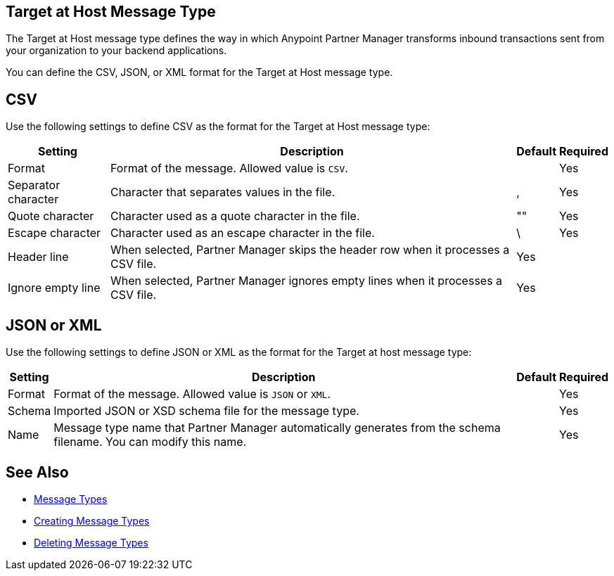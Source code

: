 == Target at Host Message Type

The Target at Host message type defines the way in which Anypoint Partner Manager transforms inbound transactions sent from your organization to your backend applications.

You can define the CSV, JSON, or XML format for the Target at Host message type.

== CSV

Use the following settings to define CSV as the format for the Target at Host message type:

[%header%autowidth.spread]
|===
| Setting | Description | Default | Required
| Format | Format of the message. Allowed value is `CSV`.| | Yes
| Separator character | Character that separates values in the file. | , |Yes
| Quote character | Character used as a quote character in the file.  | "" |Yes 
| Escape character | Character used as an escape character in the file. | \ | Yes 
| Header line | When selected, Partner Manager skips the header row when it processes a CSV file. | Yes |
| Ignore empty line | When selected, Partner Manager ignores empty lines when it processes a CSV file. | Yes |
|===

== JSON or XML

Use the following settings to define JSON or XML as the format for the Target at host message type:

[%header%autowidth.spread]
|===
|Setting |Description |Default | Required
|Format a|Format of the message. Allowed value is `JSON` or `XML`.
||Yes
|Schema |Imported JSON or XSD schema file for the message type. | |Yes
|Name |Message type name that Partner Manager automatically generates from the schema filename. You can modify this name. | |Yes
|===

== See Also

* xref:document-types.adoc[Message Types]
* xref:partner-manager-create-message-type.adoc[Creating Message Types]
* xref:delete-message-types.adoc[Deleting Message Types]
